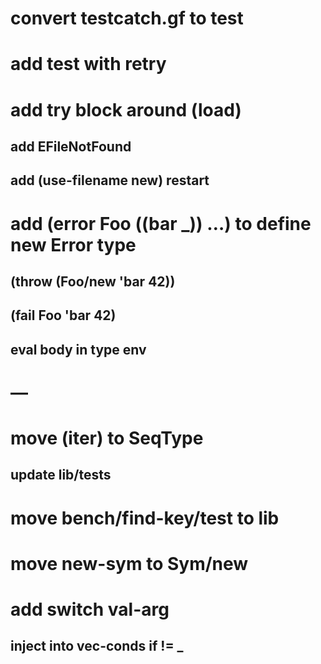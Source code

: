 * convert testcatch.gf to test
* add test with retry
* add try block around (load)
** add EFileNotFound
** add (use-filename new) restart
* add (error Foo ((bar _)) ...) to define new Error type
** (throw (Foo/new 'bar 42))
** (fail Foo 'bar 42)
** eval body in type env
* ---
* move (iter) to SeqType
** update lib/tests
* move bench/find-key/test to lib
* move new-sym to Sym/new
* add switch val-arg
** inject into vec-conds if != _
